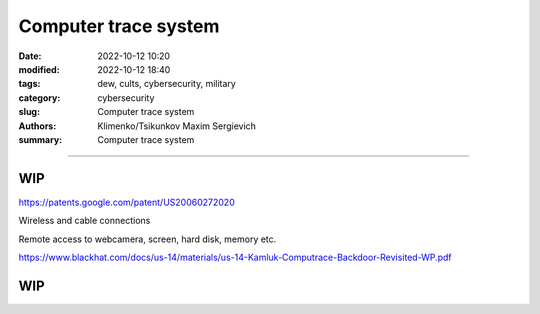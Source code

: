Computer trace system
#####################

:date: 2022-10-12 10:20
:modified: 2022-10-12 18:40
:tags: dew, cults, cybersecurity, military
:category: cybersecurity
:slug: Computer trace system
:authors: Klimenko/Tsikunkov Maxim Sergievich
:summary: Computer trace system

########################

WIP
+++

https://patents.google.com/patent/US20060272020

Wireless and cable connections

Remote access to webcamera, screen, hard disk, memory etc.

https://www.blackhat.com/docs/us-14/materials/us-14-Kamluk-Computrace-Backdoor-Revisited-WP.pdf

WIP
+++
